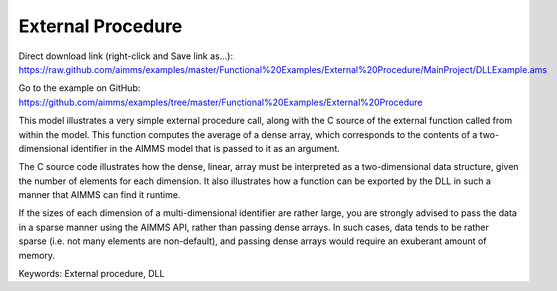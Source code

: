 External Procedure
=====================
.. meta::
   :keywords: External procedure, DLL
   :description: This model illustrates a very simple external procedure call, along with the C source of the external function called from within the model.

Direct download link (right-click and Save link as...):
https://raw.github.com/aimms/examples/master/Functional%20Examples/External%20Procedure/MainProject/DLLExample.ams

Go to the example on GitHub:
https://github.com/aimms/examples/tree/master/Functional%20Examples/External%20Procedure

This model illustrates a very simple external procedure call, along with the C source of the external function called from within the model. This function computes the average of a dense array, which corresponds to the contents of a two-dimensional identifier in the AIMMS model that is passed to it as an argument.

The C source code illustrates how the dense, linear, array must be interpreted as a two-dimensional data structure, given the number of elements for each dimension. It also illustrates how a function can be exported by the DLL in such a manner that AIMMS can find it runtime.

If the sizes of each dimension of a multi-dimensional identifier are rather large, you are strongly advised to pass the data in a sparse manner using the AIMMS API, rather than passing dense arrays. In such cases, data tends to be rather sparse (i.e. not many elements are non-default), and passing dense arrays would require an exuberant amount of memory.

Keywords:
External procedure, DLL



